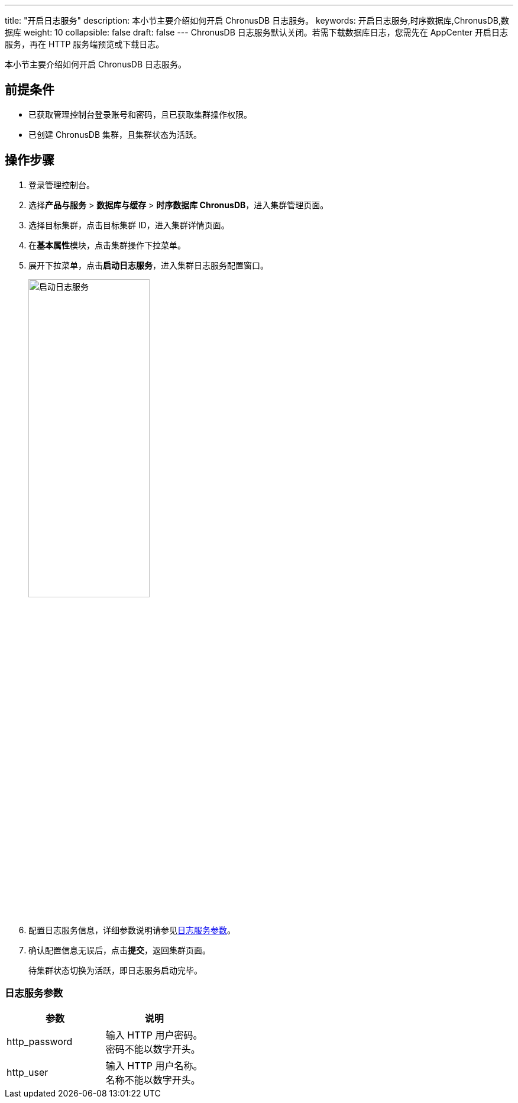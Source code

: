 ---
title: "开启日志服务"
description: 本小节主要介绍如何开启 ChronusDB 日志服务。 
keywords: 开启日志服务,时序数据库,ChronusDB,数据库 
weight: 10
collapsible: false
draft: false
---
ChronusDB 日志服务默认关闭。若需下载数据库日志，您需先在 AppCenter 开启日志服务，再在 HTTP 服务端预览或下载日志。

本小节主要介绍如何开启 ChronusDB 日志服务。

== 前提条件

* 已获取管理控制台登录账号和密码，且已获取集群操作权限。
* 已创建 ChronusDB 集群，且集群状态为``活跃``。

== 操作步骤

. 登录管理控制台。
. 选择**产品与服务** > *数据库与缓存* > *时序数据库 ChronusDB*，进入集群管理页面。
. 选择目标集群，点击目标集群 ID，进入集群详情页面。
. 在**基本属性**模块，点击集群操作下拉菜单。
. 展开下拉菜单，点击**启动日志服务**，进入集群日志服务配置窗口。
+
image::/images/cloud_service/database/chronusdb/enable_log_server.png[启动日志服务,50%]

. 配置日志服务信息，详细参数说明请参见<<_日志服务参数,日志服务参数>>。
. 确认配置信息无误后，点击**提交**，返回集群页面。
+
待集群状态切换为``活跃``，即日志服务启动完毕。

=== 日志服务参数

|===
| 参数 | 说明

| http_password
| 输入 HTTP 用户密码。 +
密码不能以数字开头。

| http_user
| 输入 HTTP 用户名称。 +
名称不能以数字开头。
|===
